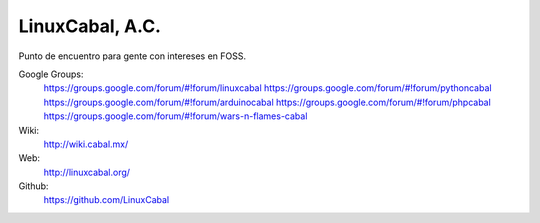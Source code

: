 LinuxCabal, A.C.
================

Punto de encuentro para gente con intereses en FOSS.

Google Groups:
    https://groups.google.com/forum/#!forum/linuxcabal
    https://groups.google.com/forum/#!forum/pythoncabal
    https://groups.google.com/forum/#!forum/arduinocabal
    https://groups.google.com/forum/#!forum/phpcabal
    https://groups.google.com/forum/#!forum/wars-n-flames-cabal

Wiki:
    http://wiki.cabal.mx/

Web:
    http://linuxcabal.org/

Github:
    https://github.com/LinuxCabal
